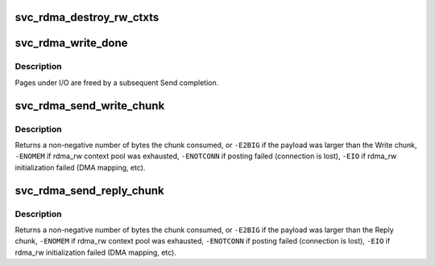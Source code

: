 .. -*- coding: utf-8; mode: rst -*-
.. src-file: net/sunrpc/xprtrdma/svc_rdma_rw.c

.. _`svc_rdma_destroy_rw_ctxts`:

svc_rdma_destroy_rw_ctxts
=========================

.. c:function:: void svc_rdma_destroy_rw_ctxts(struct svcxprt_rdma *rdma)

    Free accumulated R/W contexts

    :param struct svcxprt_rdma \*rdma:
        transport about to be destroyed

.. _`svc_rdma_write_done`:

svc_rdma_write_done
===================

.. c:function:: void svc_rdma_write_done(struct ib_cq *cq, struct ib_wc *wc)

    Write chunk completion

    :param struct ib_cq \*cq:
        controlling Completion Queue

    :param struct ib_wc \*wc:
        Work Completion

.. _`svc_rdma_write_done.description`:

Description
-----------

Pages under I/O are freed by a subsequent Send completion.

.. _`svc_rdma_send_write_chunk`:

svc_rdma_send_write_chunk
=========================

.. c:function:: int svc_rdma_send_write_chunk(struct svcxprt_rdma *rdma, __be32 *wr_ch, struct xdr_buf *xdr)

    Write all segments in a Write chunk

    :param struct svcxprt_rdma \*rdma:
        controlling RDMA transport

    :param __be32 \*wr_ch:
        Write chunk provided by client

    :param struct xdr_buf \*xdr:
        xdr_buf containing the data payload

.. _`svc_rdma_send_write_chunk.description`:

Description
-----------

Returns a non-negative number of bytes the chunk consumed, or
\ ``-E2BIG``\  if the payload was larger than the Write chunk,
\ ``-ENOMEM``\  if rdma_rw context pool was exhausted,
\ ``-ENOTCONN``\  if posting failed (connection is lost),
\ ``-EIO``\  if rdma_rw initialization failed (DMA mapping, etc).

.. _`svc_rdma_send_reply_chunk`:

svc_rdma_send_reply_chunk
=========================

.. c:function:: int svc_rdma_send_reply_chunk(struct svcxprt_rdma *rdma, __be32 *rp_ch, bool writelist, struct xdr_buf *xdr)

    Write all segments in the Reply chunk

    :param struct svcxprt_rdma \*rdma:
        controlling RDMA transport

    :param __be32 \*rp_ch:
        Reply chunk provided by client

    :param bool writelist:
        true if client provided a Write list

    :param struct xdr_buf \*xdr:
        xdr_buf containing an RPC Reply

.. _`svc_rdma_send_reply_chunk.description`:

Description
-----------

Returns a non-negative number of bytes the chunk consumed, or
\ ``-E2BIG``\  if the payload was larger than the Reply chunk,
\ ``-ENOMEM``\  if rdma_rw context pool was exhausted,
\ ``-ENOTCONN``\  if posting failed (connection is lost),
\ ``-EIO``\  if rdma_rw initialization failed (DMA mapping, etc).

.. This file was automatic generated / don't edit.

